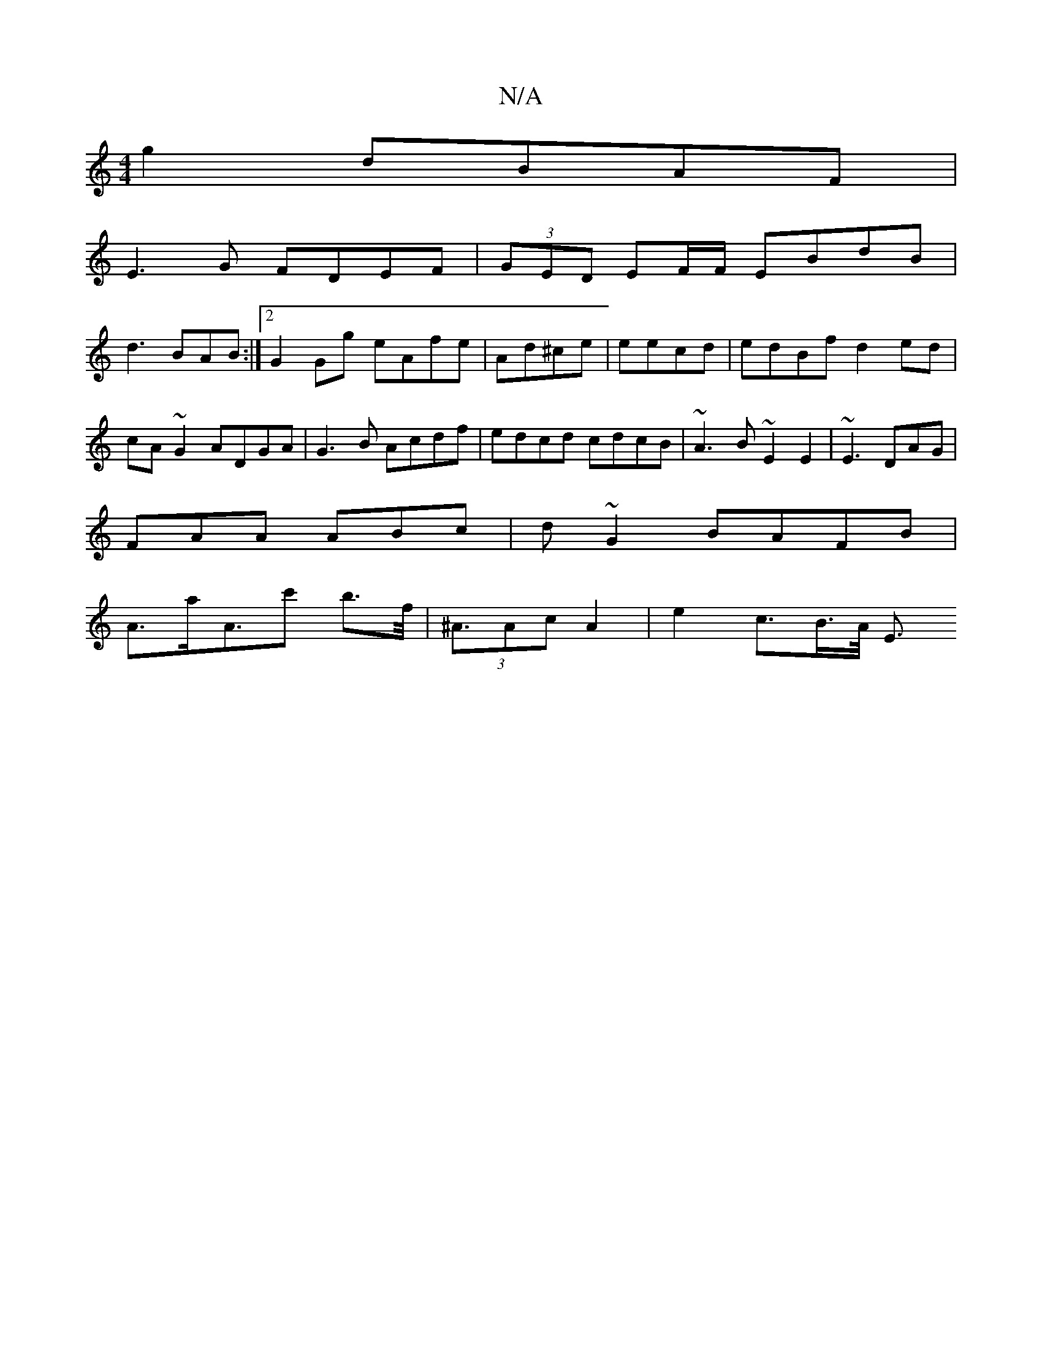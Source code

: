 X:1
T:N/A
M:4/4
R:N/A
K:Cmajor
 g2 dBAF|
E3G FDEF|(3GED EF/F/ EBdB|
d3BAB:|2 G2 Gg eAfe |Ad^ce | eecd | edBf d2ed | cA~G2 ADGA | G3B Acdf | edcd cdcB | ~A3B ~E2E2|~E3 DAG|
FAA ABc|d~G2 BAFB|
A>aA>c'2 b>f|(3<^AAc A2 | e2 c>B>A/ E3/2
